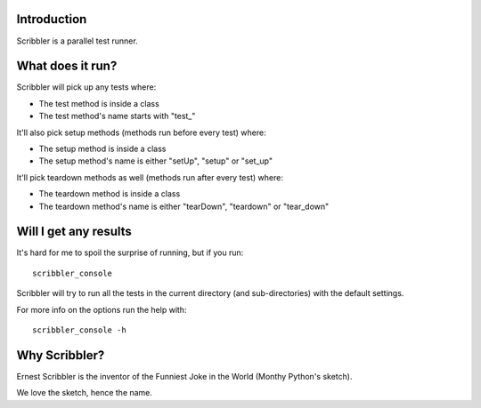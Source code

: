 Introduction
------------

Scribbler is a parallel test runner.

What does it run?
-----------------

Scribbler will pick up any tests where:

* The test method is inside a class
* The test method's name starts with "test\_"

It'll also pick setup methods (methods run before every test) where:

* The setup method is inside a class
* The setup method's name is either "setUp", "setup" or "set_up"

It'll pick teardown methods as well (methods run after every test) where:

* The teardown method is inside a class
* The teardown method's name is either "tearDown", "teardown" or "tear_down"

Will I get any results
----------------------

It's hard for me to spoil the surprise of running, but if you run::

    scribbler_console

Scribbler will try to run all the tests in the current directory (and sub-directories) with the default settings.

For more info on the options run the help with::

    scribbler_console -h

Why Scribbler?
--------------

Ernest Scribbler is the inventor of the Funniest Joke in the World (Monthy Python's sketch).

We love the sketch, hence the name.
